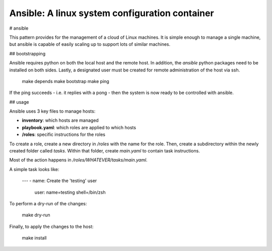 Ansible: A linux system configuration container
===============================================

# ansible

This pattern provides for the management of a cloud of Linux machines.
It is simple enough to manage a single machine, but ansible is capable of easily scaling up to support lots of similar machines.

## bootstrapping

Ansible requires python on both the local host and the remote host.
In addition, the `ansible` python packages need to be installed on both sides.
Lastly, a designated user must be created for remote administration of the host via ssh.

    make depends
    make bootstrap
    make ping

If the ping succeeds - i.e. it replies with a pong - then the system is now ready to be controlled with ansible.

## usage

Ansible uses 3 key files to manage hosts:

- **inventory**: which hosts are managed
- **playbook.yaml**: which roles are applied to which hosts
- **/roles**: specific instructions for the roles

To create a role, create a new directory in `/roles` with the name for the role.
Then, create a subdirectory within the newly created folder called `tasks`.
Within that folder, create `main.yaml` to contain task instructions.

Most of the action happens in `/roles/WHATEVER/tasks/main.yaml`.

A simple task looks like:

    ---
    - name: Create the 'testing' user
      user: name=testing shell=/bin/zsh

To perform a dry-run of the changes:

    make dry-run

Finally, to apply the changes to the host:

    make install
